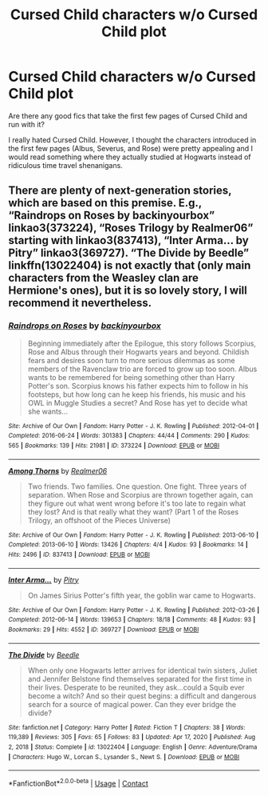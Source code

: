 #+TITLE: Cursed Child characters w/o Cursed Child plot

* Cursed Child characters w/o Cursed Child plot
:PROPERTIES:
:Author: PierrotLunaire21
:Score: 6
:DateUnix: 1613926249.0
:DateShort: 2021-Feb-21
:FlairText: Request
:END:
Are there any good fics that take the first few pages of Cursed Child and run with it?

I really hated Cursed Child. However, I thought the characters introduced in the first few pages (Albus, Severus, and Rose) were pretty appealing and I would read something where they actually studied at Hogwarts instead of ridiculous time travel shenanigans.


** There are plenty of next-generation stories, which are based on this premise. E.g., “Raindrops on Roses by backinyourbox” linkao3(373224), “Roses Trilogy by Realmer06” starting with linkao3(837413), “Inter Arma... by Pitry” linkao3(369727). “The Divide by Beedle” linkffn(13022404) is not exactly that (only main characters from the Weasley clan are Hermione's ones), but it is so lovely story, I will recommend it nevertheless.
:PROPERTIES:
:Author: ceplma
:Score: 2
:DateUnix: 1613931036.0
:DateShort: 2021-Feb-21
:END:

*** [[https://archiveofourown.org/works/373224][*/Raindrops on Roses/*]] by [[https://www.archiveofourown.org/users/backinyourbox/pseuds/backinyourbox][/backinyourbox/]]

#+begin_quote
  Beginning immediately after the Epilogue, this story follows Scorpius, Rose and Albus through their Hogwarts years and beyond. Childish fears and desires soon turn to more serious dilemmas as some members of the Ravenclaw trio are forced to grow up too soon. Albus wants to be remembered for being something other than Harry Potter's son. Scorpius knows his father expects him to follow in his footsteps, but how long can he keep his friends, his music and his OWL in Muggle Studies a secret? And Rose has yet to decide what she wants...
#+end_quote

^{/Site/:} ^{Archive} ^{of} ^{Our} ^{Own} ^{*|*} ^{/Fandom/:} ^{Harry} ^{Potter} ^{-} ^{J.} ^{K.} ^{Rowling} ^{*|*} ^{/Published/:} ^{2012-04-01} ^{*|*} ^{/Completed/:} ^{2016-06-24} ^{*|*} ^{/Words/:} ^{301383} ^{*|*} ^{/Chapters/:} ^{44/44} ^{*|*} ^{/Comments/:} ^{290} ^{*|*} ^{/Kudos/:} ^{565} ^{*|*} ^{/Bookmarks/:} ^{139} ^{*|*} ^{/Hits/:} ^{21981} ^{*|*} ^{/ID/:} ^{373224} ^{*|*} ^{/Download/:} ^{[[https://archiveofourown.org/downloads/373224/Raindrops%20on%20Roses.epub?updated_at=1598831399][EPUB]]} ^{or} ^{[[https://archiveofourown.org/downloads/373224/Raindrops%20on%20Roses.mobi?updated_at=1598831399][MOBI]]}

--------------

[[https://archiveofourown.org/works/837413][*/Among Thorns/*]] by [[https://www.archiveofourown.org/users/Realmer06/pseuds/Realmer06][/Realmer06/]]

#+begin_quote
  Two friends. Two families. One question. One fight. Three years of separation. When Rose and Scorpius are thrown together again, can they figure out what went wrong before it's too late to regain what they lost? And is that really what they want? (Part 1 of the Roses Trilogy, an offshoot of the Pieces Universe)
#+end_quote

^{/Site/:} ^{Archive} ^{of} ^{Our} ^{Own} ^{*|*} ^{/Fandom/:} ^{Harry} ^{Potter} ^{-} ^{J.} ^{K.} ^{Rowling} ^{*|*} ^{/Published/:} ^{2013-06-10} ^{*|*} ^{/Completed/:} ^{2013-06-10} ^{*|*} ^{/Words/:} ^{13426} ^{*|*} ^{/Chapters/:} ^{4/4} ^{*|*} ^{/Kudos/:} ^{93} ^{*|*} ^{/Bookmarks/:} ^{14} ^{*|*} ^{/Hits/:} ^{2496} ^{*|*} ^{/ID/:} ^{837413} ^{*|*} ^{/Download/:} ^{[[https://archiveofourown.org/downloads/837413/Among%20Thorns.epub?updated_at=1525360009][EPUB]]} ^{or} ^{[[https://archiveofourown.org/downloads/837413/Among%20Thorns.mobi?updated_at=1525360009][MOBI]]}

--------------

[[https://archiveofourown.org/works/369727][*/Inter Arma.../*]] by [[https://www.archiveofourown.org/users/Pitry/pseuds/Pitry][/Pitry/]]

#+begin_quote
  On James Sirius Potter's fifth year, the goblin war came to Hogwarts.
#+end_quote

^{/Site/:} ^{Archive} ^{of} ^{Our} ^{Own} ^{*|*} ^{/Fandom/:} ^{Harry} ^{Potter} ^{-} ^{J.} ^{K.} ^{Rowling} ^{*|*} ^{/Published/:} ^{2012-03-26} ^{*|*} ^{/Completed/:} ^{2012-06-14} ^{*|*} ^{/Words/:} ^{139653} ^{*|*} ^{/Chapters/:} ^{18/18} ^{*|*} ^{/Comments/:} ^{48} ^{*|*} ^{/Kudos/:} ^{93} ^{*|*} ^{/Bookmarks/:} ^{29} ^{*|*} ^{/Hits/:} ^{4552} ^{*|*} ^{/ID/:} ^{369727} ^{*|*} ^{/Download/:} ^{[[https://archiveofourown.org/downloads/369727/Inter%20Arma.epub?updated_at=1387465949][EPUB]]} ^{or} ^{[[https://archiveofourown.org/downloads/369727/Inter%20Arma.mobi?updated_at=1387465949][MOBI]]}

--------------

[[https://www.fanfiction.net/s/13022404/1/][*/The Divide/*]] by [[https://www.fanfiction.net/u/1473476/Beedle][/Beedle/]]

#+begin_quote
  When only one Hogwarts letter arrives for identical twin sisters, Juliet and Jennifer Belstone find themselves separated for the first time in their lives. Desperate to be reunited, they ask...could a Squib ever become a witch? And so their quest begins: a difficult and dangerous search for a source of magical power. Can they ever bridge the divide?
#+end_quote

^{/Site/:} ^{fanfiction.net} ^{*|*} ^{/Category/:} ^{Harry} ^{Potter} ^{*|*} ^{/Rated/:} ^{Fiction} ^{T} ^{*|*} ^{/Chapters/:} ^{38} ^{*|*} ^{/Words/:} ^{119,389} ^{*|*} ^{/Reviews/:} ^{305} ^{*|*} ^{/Favs/:} ^{65} ^{*|*} ^{/Follows/:} ^{83} ^{*|*} ^{/Updated/:} ^{Apr} ^{17,} ^{2020} ^{*|*} ^{/Published/:} ^{Aug} ^{2,} ^{2018} ^{*|*} ^{/Status/:} ^{Complete} ^{*|*} ^{/id/:} ^{13022404} ^{*|*} ^{/Language/:} ^{English} ^{*|*} ^{/Genre/:} ^{Adventure/Drama} ^{*|*} ^{/Characters/:} ^{Hugo} ^{W.,} ^{Lorcan} ^{S.,} ^{Lysander} ^{S.,} ^{Newt} ^{S.} ^{*|*} ^{/Download/:} ^{[[http://www.ff2ebook.com/old/ffn-bot/index.php?id=13022404&source=ff&filetype=epub][EPUB]]} ^{or} ^{[[http://www.ff2ebook.com/old/ffn-bot/index.php?id=13022404&source=ff&filetype=mobi][MOBI]]}

--------------

*FanfictionBot*^{2.0.0-beta} | [[https://github.com/FanfictionBot/reddit-ffn-bot/wiki/Usage][Usage]] | [[https://www.reddit.com/message/compose?to=tusing][Contact]]
:PROPERTIES:
:Author: FanfictionBot
:Score: 1
:DateUnix: 1613931057.0
:DateShort: 2021-Feb-21
:END:
